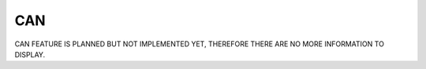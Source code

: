 CAN
===
CAN FEATURE IS PLANNED BUT NOT IMPLEMENTED YET, THEREFORE THERE ARE NO MORE INFORMATION TO DISPLAY.